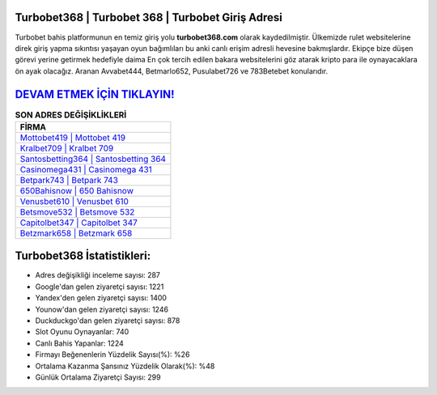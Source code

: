 ﻿Turbobet368 | Turbobet 368 | Turbobet Giriş Adresi
===================================

.. image:: images/turbobet-giris.jpg
   :width: 600
   
Turbobet bahis platformunun en temiz giriş yolu **turbobet368.com** olarak kaydedilmiştir. Ülkemizde rulet websitelerine direk giriş yapma sıkıntısı yaşayan oyun bağımlıları bu anki canlı erişim adresli hevesine bakmışlardır. Ekipçe bize düşen görevi yerine getirmek hedefiyle daima En çok tercih edilen bakara websitelerini göz atarak kripto para ile oynayacaklara ön ayak olacağız. Aranan Avvabet444, Betmarlo652, Pusulabet726 ve 783Betebet konularıdır.

`DEVAM ETMEK İÇİN TIKLAYIN! <https://uclck.me/gonow>`_
==============

.. list-table:: **SON ADRES DEĞİŞİKLİKLERİ**
   :widths: 100
   :header-rows: 1

   * - FİRMA
   * - `Mottobet419 | Mottobet 419 <mottobet419-mottobet-419-mottobet-giris-adresi.html>`_
   * - `Kralbet709 | Kralbet 709 <kralbet709-kralbet-709-kralbet-giris-adresi.html>`_
   * - `Santosbetting364 | Santosbetting 364 <santosbetting364-santosbetting-364-santosbetting-giris-adresi.html>`_	 
   * - `Casinomega431 | Casinomega 431 <casinomega431-casinomega-431-casinomega-giris-adresi.html>`_	 
   * - `Betpark743 | Betpark 743 <betpark743-betpark-743-betpark-giris-adresi.html>`_ 
   * - `650Bahisnow | 650 Bahisnow <650bahisnow-650-bahisnow-bahisnow-giris-adresi.html>`_
   * - `Venusbet610 | Venusbet 610 <venusbet610-venusbet-610-venusbet-giris-adresi.html>`_	 
   * - `Betsmove532 | Betsmove 532 <betsmove532-betsmove-532-betsmove-giris-adresi.html>`_
   * - `Capitolbet347 | Capitolbet 347 <capitolbet347-capitolbet-347-capitolbet-giris-adresi.html>`_
   * - `Betzmark658 | Betzmark 658 <betzmark658-betzmark-658-betzmark-giris-adresi.html>`_
	 
Turbobet368 İstatistikleri:
===================================	 
* Adres değişikliği inceleme sayısı: 287
* Google'dan gelen ziyaretçi sayısı: 1221
* Yandex'den gelen ziyaretçi sayısı: 1400
* Younow'dan gelen ziyaretçi sayısı: 1246
* Duckduckgo'dan gelen ziyaretçi sayısı: 878
* Slot Oyunu Oynayanlar: 740
* Canlı Bahis Yapanlar: 1224
* Firmayı Beğenenlerin Yüzdelik Sayısı(%): %26
* Ortalama Kazanma Şansınız Yüzdelik Olarak(%): %48
* Günlük Ortalama Ziyaretçi Sayısı: 299
